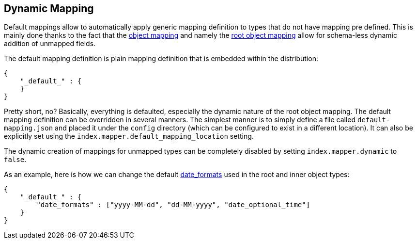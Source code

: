 [[mapping-dynamic-mapping]]
== Dynamic Mapping

Default mappings allow to automatically apply generic mapping definition
to types that do not have mapping pre defined. This is mainly done
thanks to the fact that the
<<mapping-object-type,object mapping>> and
namely the <<mapping-root-object-type,root
object mapping>> allow for schema-less dynamic addition of unmapped
fields.

The default mapping definition is plain mapping definition that is
embedded within the distribution:

[source,js]
--------------------------------------------------
{
    "_default_" : {
    }
}
--------------------------------------------------

Pretty short, no? Basically, everything is defaulted, especially the
dynamic nature of the root object mapping. The default mapping
definition can be overridden in several manners. The simplest manner is
to simply define a file called `default-mapping.json` and placed it
under the `config` directory (which can be configured to exist in a
different location). It can also be explicitly set using the
`index.mapper.default_mapping_location` setting.

The dynamic creation of mappings for unmapped types can be completely
disabled by setting `index.mapper.dynamic` to `false`.

As an example, here is how we can change the default
<<mapping-date-format,date_formats>> used in the
root and inner object types:

[source,js]
--------------------------------------------------
{
    "_default_" : {
        "date_formats" : ["yyyy-MM-dd", "dd-MM-yyyy", "date_optional_time"]
    }
}
--------------------------------------------------
